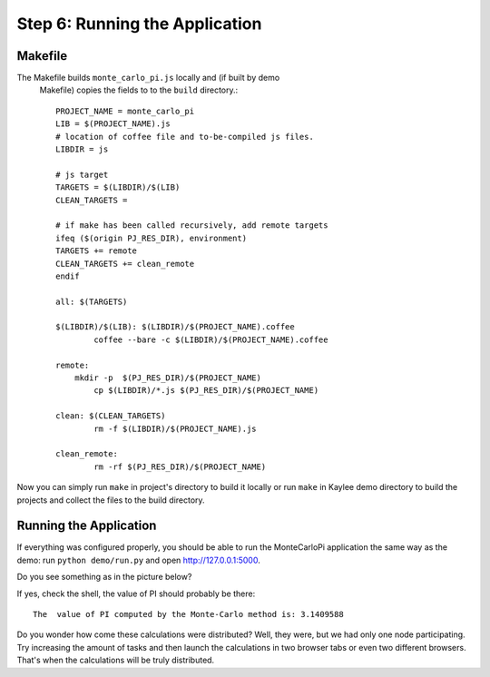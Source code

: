 .. _tutorial-running:

Step 6: Running the Application
===============================


Makefile
--------

The Makefile builds ``monte_carlo_pi.js`` locally and (if built by demo
 Makefile) copies the fields to to the ``build`` directory.::

  PROJECT_NAME = monte_carlo_pi
  LIB = $(PROJECT_NAME).js
  # location of coffee file and to-be-compiled js files.
  LIBDIR = js

  # js target
  TARGETS = $(LIBDIR)/$(LIB)
  CLEAN_TARGETS =

  # if make has been called recursively, add remote targets
  ifeq ($(origin PJ_RES_DIR), environment)
  TARGETS += remote
  CLEAN_TARGETS += clean_remote
  endif

  all: $(TARGETS)

  $(LIBDIR)/$(LIB): $(LIBDIR)/$(PROJECT_NAME).coffee
  	  coffee --bare -c $(LIBDIR)/$(PROJECT_NAME).coffee

  remote:
      mkdir -p  $(PJ_RES_DIR)/$(PROJECT_NAME)
  	  cp $(LIBDIR)/*.js $(PJ_RES_DIR)/$(PROJECT_NAME)

  clean: $(CLEAN_TARGETS)
  	  rm -f $(LIBDIR)/$(PROJECT_NAME).js

  clean_remote:
  	  rm -rf $(PJ_RES_DIR)/$(PROJECT_NAME)

Now you can simply run ``make`` in project's directory to build it locally or
run ``make`` in Kaylee demo directory to build the projects and collect the
files to the build directory.


Running the Application
-----------------------

If everything was configured properly, you should be able to run the
MonteCarloPi application the same way as the demo:
run ``python demo/run.py`` and open http://127.0.0.1:5000.

Do you see something as in the picture below?

.. image:: ../_static/tutorial.png
   :align: center
   :alt: Console with MonteCarloPI application output.
   :scale: 75 %
   :width: 800
   :height: 400

If yes, check the shell, the value of PI should probably be there::

  The  value of PI computed by the Monte-Carlo method is: 3.1409588

Do you wonder how come these calculations were distributed?
Well, they were, but we had only one node participating. Try increasing the
amount of tasks and then launch the calculations in two browser tabs or
even two different browsers. That's when the calculations will be truly
distributed.
